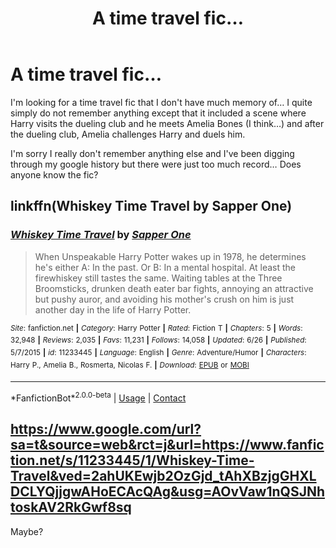 #+TITLE: A time travel fic...

* A time travel fic...
:PROPERTIES:
:Author: JasmineL07
:Score: 1
:DateUnix: 1608550359.0
:DateShort: 2020-Dec-21
:FlairText: What's That Fic?
:END:
I'm looking for a time travel fic that I don't have much memory of... I quite simply do not remember anything except that it included a scene where Harry visits the dueling club and he meets Amelia Bones (I think...) and after the dueling club, Amelia challenges Harry and duels him.

I'm sorry I really don't remember anything else and I've been digging through my google history but there were just too much record... Does anyone know the fic?


** linkffn(Whiskey Time Travel by Sapper One)
:PROPERTIES:
:Author: _Mayda_
:Score: 1
:DateUnix: 1608555918.0
:DateShort: 2020-Dec-21
:END:

*** [[https://www.fanfiction.net/s/11233445/1/][*/Whiskey Time Travel/*]] by [[https://www.fanfiction.net/u/1556516/Sapper-One][/Sapper One/]]

#+begin_quote
  When Unspeakable Harry Potter wakes up in 1978, he determines he's either A: In the past. Or B: In a mental hospital. At least the firewhiskey still tastes the same. Waiting tables at the Three Broomsticks, drunken death eater bar fights, annoying an attractive but pushy auror, and avoiding his mother's crush on him is just another day in the life of Harry Potter.
#+end_quote

^{/Site/:} ^{fanfiction.net} ^{*|*} ^{/Category/:} ^{Harry} ^{Potter} ^{*|*} ^{/Rated/:} ^{Fiction} ^{T} ^{*|*} ^{/Chapters/:} ^{5} ^{*|*} ^{/Words/:} ^{32,948} ^{*|*} ^{/Reviews/:} ^{2,035} ^{*|*} ^{/Favs/:} ^{11,231} ^{*|*} ^{/Follows/:} ^{14,058} ^{*|*} ^{/Updated/:} ^{6/26} ^{*|*} ^{/Published/:} ^{5/7/2015} ^{*|*} ^{/id/:} ^{11233445} ^{*|*} ^{/Language/:} ^{English} ^{*|*} ^{/Genre/:} ^{Adventure/Humor} ^{*|*} ^{/Characters/:} ^{Harry} ^{P.,} ^{Amelia} ^{B.,} ^{Rosmerta,} ^{Nicolas} ^{F.} ^{*|*} ^{/Download/:} ^{[[http://www.ff2ebook.com/old/ffn-bot/index.php?id=11233445&source=ff&filetype=epub][EPUB]]} ^{or} ^{[[http://www.ff2ebook.com/old/ffn-bot/index.php?id=11233445&source=ff&filetype=mobi][MOBI]]}

--------------

*FanfictionBot*^{2.0.0-beta} | [[https://github.com/FanfictionBot/reddit-ffn-bot/wiki/Usage][Usage]] | [[https://www.reddit.com/message/compose?to=tusing][Contact]]
:PROPERTIES:
:Author: FanfictionBot
:Score: 1
:DateUnix: 1608555948.0
:DateShort: 2020-Dec-21
:END:


** [[https://www.google.com/url?sa=t&source=web&rct=j&url=https://www.fanfiction.net/s/11233445/1/Whiskey-Time-Travel&ved=2ahUKEwjb2OzGjd_tAhXBzjgGHXLDCLYQjjgwAHoECAcQAg&usg=AOvVaw1nQSJNhtoskAV2RkGwf8sq]]

Maybe?
:PROPERTIES:
:Author: Darkcrowww
:Score: 0
:DateUnix: 1608554812.0
:DateShort: 2020-Dec-21
:END:
